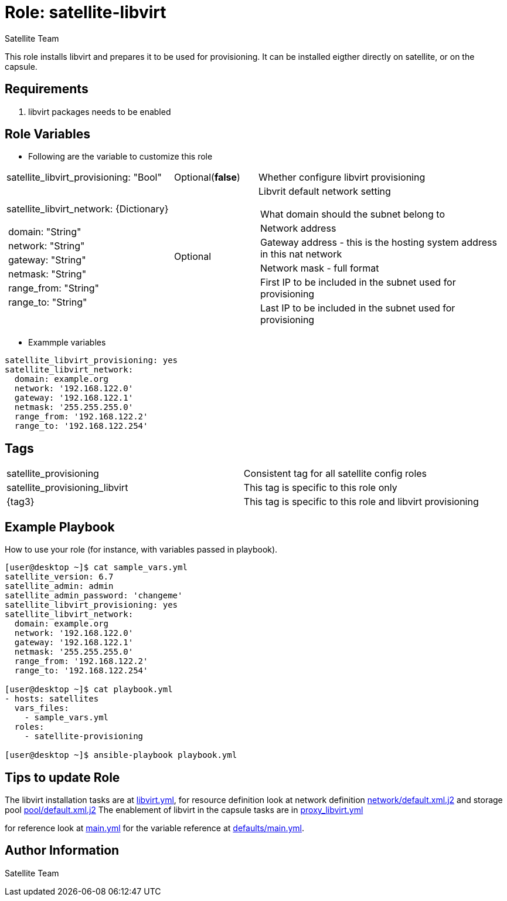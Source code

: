 :role: satellite-libvirt
:author: Satellite Team
:tag1: satellite_provisioning
:tag2: satellite_provisioning_libvirt
:defaults_file: defaults/main.yml
:main_file: tasks/main.yml
:libvirt_tasks: tasks/libvirt.yml
:proxy_tasks: tasks/proxy_libvirt.yml
:network_template: templates/network/default.xml.j2
:pool_template: templates/pool/default.xml.j2

Role: {role}
============

This role installs libvirt and prepares it to be used for provisioning.
It can be installed eigther directly on satellite, or on the capsule.

Requirements
------------

. libvirt packages needs to be enabled


Role Variables
--------------

* Following are the variable to customize this role

[cols="2a,1,3a"]
|===
|satellite_libvirt_provisioning: "Bool" |Optional(*false*) | Whether configure libvirt provisioning
|satellite_libvirt_network: {Dictionary}
!===
!domain: "String"
!network: "String"
!gateway: "String"
!netmask: "String"
!range_from: "String"
!range_to: "String"
!===
|Optional
|Libvrit default network setting
!===
!What domain should the subnet belong to
!Network address
!Gateway address - this is the hosting system address in this nat network
!Network mask - full format
!First IP to be included in the subnet used for provisioning
!Last IP to be included in the subnet used for provisioning
!===
|===

* Exammple variables

[source=text]
----
satellite_libvirt_provisioning: yes
satellite_libvirt_network:
  domain: example.org
  network: '192.168.122.0'
  gateway: '192.168.122.1'
  netmask: '255.255.255.0'
  range_from: '192.168.122.2'
  range_to: '192.168.122.254'
----

Tags
---

|===
|{tag1} |Consistent tag for all satellite config roles
|{tag2} |This tag is specific to this role only
|{tag3} |This tag is specific to this role and libvirt provisioning
|===


Example Playbook
----------------

How to use your role (for instance, with variables passed in playbook).

[source=text]
----
[user@desktop ~]$ cat sample_vars.yml
satellite_version: 6.7
satellite_admin: admin
satellite_admin_password: 'changeme'
satellite_libvirt_provisioning: yes
satellite_libvirt_network:
  domain: example.org
  network: '192.168.122.0'
  gateway: '192.168.122.1'
  netmask: '255.255.255.0'
  range_from: '192.168.122.2'
  range_to: '192.168.122.254'

[user@desktop ~]$ cat playbook.yml
- hosts: satellites
  vars_files:
    - sample_vars.yml
  roles:
    - satellite-provisioning

[user@desktop ~]$ ansible-playbook playbook.yml
----

Tips to update Role
------------------

The libvirt installation tasks are at link:{libvirt_tasks}[libvirt.yml],
for resource definition look at network definition link:{network_template}[network/default.xml.j2]
and storage pool link:{pool_template}[pool/default.xml.j2]
The enablement of libvirt in the capsule tasks are in link:{proxy_tasks}[proxy_libvirt.yml]

for reference look at link:{main_file}[main.yml] for the variable reference at link:{defaults}[defaults/main.yml].

Author Information
------------------

{author}
